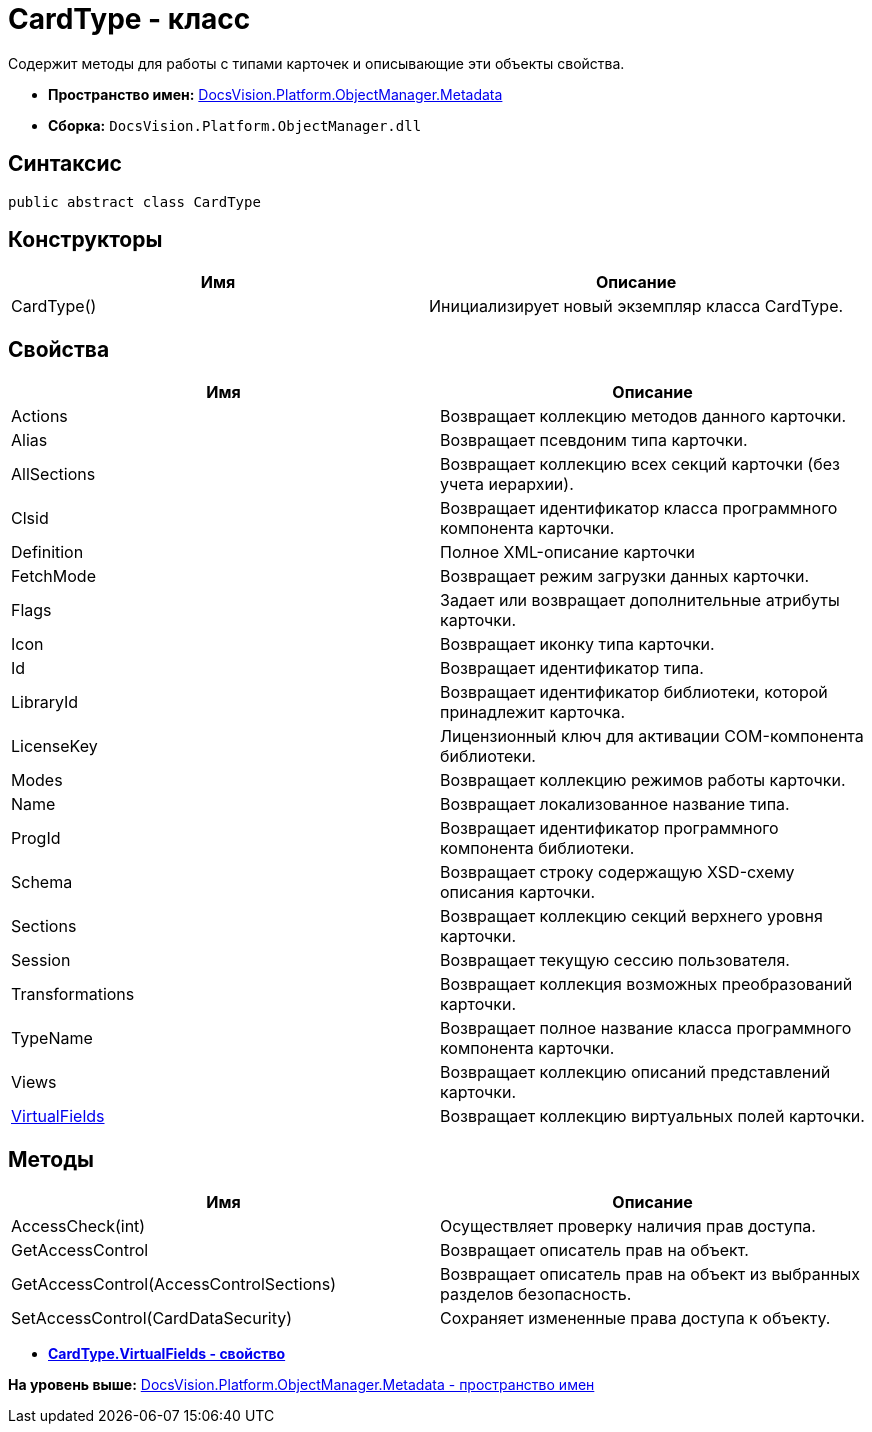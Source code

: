 = CardType - класс

Содержит методы для работы с типами карточек и описывающие эти объекты свойства.

* [.keyword]*Пространство имен:* xref:Metadata_NS.adoc[DocsVision.Platform.ObjectManager.Metadata]
* [.keyword]*Сборка:* [.ph .filepath]`DocsVision.Platform.ObjectManager.dll`

== Синтаксис

[source,pre,codeblock,language-csharp]
----
public abstract class CardType
----

== Конструкторы

[cols=",",options="header",]
|===
|Имя |Описание
|CardType() |Инициализирует новый экземпляр класса CardType.
|===

== Свойства

[cols=",",options="header",]
|===
|Имя |Описание
|Actions |Возвращает коллекцию методов данного карточки.
|Alias |Возвращает псевдоним типа карточки.
|AllSections |Возвращает коллекцию всех секций карточки (без учета иерархии).
|Clsid |Возвращает идентификатор класса программного компонента карточки.
|Definition |Полное XML-описание карточки
|FetchMode |Возвращает режим загрузки данных карточки.
|Flags |Задает или возвращает дополнительные атрибуты карточки.
|Icon |Возвращает иконку типа карточки.
|Id |Возвращает идентификатор типа.
|LibraryId |Возвращает идентификатор библиотеки, которой принадлежит карточка.
|LicenseKey |Лицензионный ключ для активации COM-компонента библиотеки.
|Modes |Возвращает коллекцию режимов работы карточки.
|Name |Возвращает локализованное название типа.
|ProgId |Возвращает идентификатор программного компонента библиотеки.
|Schema |Возвращает строку содержащую XSD-схему описания карточки.
|Sections |Возвращает коллекцию секций верхнего уровня карточки.
|Session |Возвращает текущую сессию пользователя.
|Transformations |Возвращает коллекция возможных преобразований карточки.
|TypeName |Возвращает полное название класса программного компонента карточки.
|Views |Возвращает коллекцию описаний представлений карточки.
|xref:CardType.VirtualFields_PR.adoc[VirtualFields] |Возвращает коллекцию виртуальных полей карточки.
|===

== Методы

[cols=",",options="header",]
|===
|Имя |Описание
|AccessCheck(int) |Осуществляет проверку наличия прав доступа.
|GetAccessControl |Возвращает описатель прав на объект.
|GetAccessControl(AccessControlSections) |Возвращает описатель прав на объект из выбранных разделов безопасность.
|SetAccessControl(CardDataSecurity) |Сохраняет измененные права доступа к объекту.
|===

* *xref:../../../../../api/DocsVision/Platform/ObjectManager/Metadata/CardType.VirtualFields_PR.adoc[CardType.VirtualFields - свойство]* +

*На уровень выше:* xref:../../../../../api/DocsVision/Platform/ObjectManager/Metadata/Metadata_NS.adoc[DocsVision.Platform.ObjectManager.Metadata - пространство имен]
